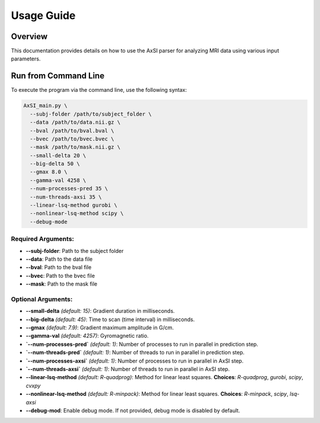 Usage Guide
===========

Overview
--------

This documentation provides details on how to use the AxSI parser for analyzing MRI data using various input parameters.

Run from Command Line
---------------------

To execute the program via the command line, use the following syntax:

.. code-block:: bash

    AxSI_main.py \
      --subj-folder /path/to/subject_folder \
      --data /path/to/data.nii.gz \
      --bval /path/to/bval.bval \
      --bvec /path/to/bvec.bvec \
      --mask /path/to/mask.nii.gz \
      --small-delta 20 \
      --big-delta 50 \
      --gmax 8.0 \
      --gamma-val 4258 \
      --num-processes-pred 35 \
      --num-threads-axsi 35 \
      --linear-lsq-method gurobi \
      --nonlinear-lsq-method scipy \
      --debug-mode

Required Arguments:
~~~~~~~~~~~~~~~~~~~

- **--subj-folder**: Path to the subject folder
- **--data**: Path to the data file
- **--bval**: Path to the bval file
- **--bvec**: Path to the bvec file
- **--mask**: Path to the mask file

Optional Arguments:
~~~~~~~~~~~~~~~~~~~

- **--small-delta** *(default: 15)*: Gradient duration in milliseconds.
- **--big-delta** *(default: 45)*: Time to scan (time interval) in milliseconds.
- **--gmax** *(default: 7.9)*: Gradient maximum amplitude in G/cm.
- **--gamma-val** *(default: 4257)*: Gyromagnetic ratio.
- **`--num-processes-pred`** *(default: 1)*: Number of processes to run in parallel in prediction step.
- **`--num-threads-pred`** *(default: 1)*: Number of threads to run in parallel in prediction step.
- **`--num-processes-axsi`** *(default: 1)*: Number of processes to run in parallel in AxSI step.
- **`--num-threads-axsi`** *(default: 1)*: Number of threads to run in parallel in AxSI step.
- **--linear-lsq-method** *(default: R-quadprog)*: Method for linear least squares. **Choices**: `R-quadprog`, `gurobi`, `scipy`, `cvxpy`
- **--nonlinear-lsq-method** *(default: R-minpack)*: Method for linear least squares. **Choices**: `R-minpack`, `scipy`, `lsq-axsi`
- **--debug-mod**: Enable debug mode. If not provided, debug mode is disabled by default.



